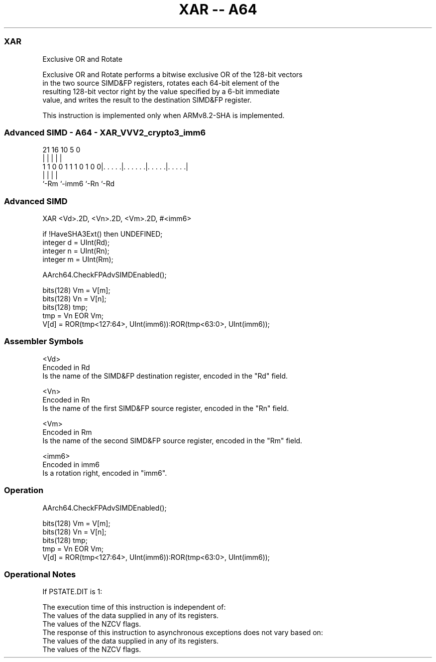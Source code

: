 .nh
.TH "XAR -- A64" "7" " "  "instruction" "advsimd"
.SS XAR
 Exclusive OR and Rotate

 Exclusive OR and Rotate performs a bitwise exclusive OR of the 128-bit vectors
 in the two source SIMD&FP registers, rotates each 64-bit element of the
 resulting 128-bit vector right by the value specified by a 6-bit immediate
 value, and writes the result to the destination SIMD&FP register.

 This instruction is implemented only when ARMv8.2-SHA is implemented.



.SS Advanced SIMD - A64 - XAR_VVV2_crypto3_imm6
 
                                                                   
                                                                   
                                                                   
                       21        16          10         5         0
                        |         |           |         |         |
   1 1 0 0 1 1 1 0 1 0 0|. . . . .|. . . . . .|. . . . .|. . . . .|
                        |         |           |         |
                        `-Rm      `-imm6      `-Rn      `-Rd
  
  
 
.SS Advanced SIMD
 
 XAR  <Vd>.2D, <Vn>.2D, <Vm>.2D, #<imm6>
 
 if !HaveSHA3Ext() then UNDEFINED;
 integer d = UInt(Rd);
 integer n = UInt(Rn);
 integer m = UInt(Rm);
 
 AArch64.CheckFPAdvSIMDEnabled();
 
 bits(128) Vm = V[m];
 bits(128) Vn = V[n];
 bits(128) tmp;
 tmp = Vn EOR Vm; 
 V[d] = ROR(tmp<127:64>, UInt(imm6)):ROR(tmp<63:0>, UInt(imm6));
 

.SS Assembler Symbols

 <Vd>
  Encoded in Rd
  Is the name of the SIMD&FP destination register, encoded in the "Rd" field.

 <Vn>
  Encoded in Rn
  Is the name of the first SIMD&FP source register, encoded in the "Rn" field.

 <Vm>
  Encoded in Rm
  Is the name of the second SIMD&FP source register, encoded in the "Rm" field.

 <imm6>
  Encoded in imm6
  Is a rotation right, encoded in "imm6".



.SS Operation

 AArch64.CheckFPAdvSIMDEnabled();
 
 bits(128) Vm = V[m];
 bits(128) Vn = V[n];
 bits(128) tmp;
 tmp = Vn EOR Vm; 
 V[d] = ROR(tmp<127:64>, UInt(imm6)):ROR(tmp<63:0>, UInt(imm6));


.SS Operational Notes

 
 If PSTATE.DIT is 1: 
 
 The execution time of this instruction is independent of: 
 The values of the data supplied in any of its registers.
 The values of the NZCV flags.
 The response of this instruction to asynchronous exceptions does not vary based on: 
 The values of the data supplied in any of its registers.
 The values of the NZCV flags.

